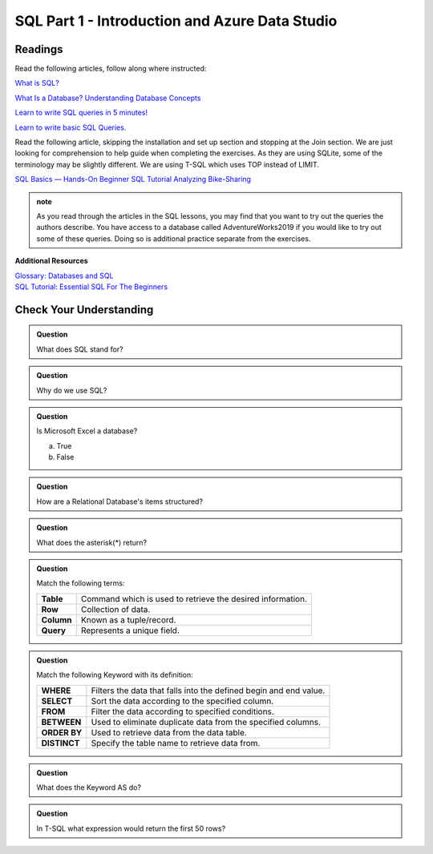 SQL Part 1 - Introduction and Azure Data Studio
===============================================

Readings
--------

Read the following articles, follow along where instructed:

`What is SQL? <https://www.youtube.com/watch?v=27axs9dO7AE>`__

`What Is a Database? Understanding Database Concepts <https://medium.com/geekculture/what-is-a-database-understanding-database-concepts-d032c0d3daa4>`__

`Learn to write SQL queries in 5 minutes! <https://medium.com/geekculture/writing-your-first-sql-query-610da7a5afea>`__

`Learn to write basic SQL Queries. <https://www.sqlshack.com/learn-to-write-basic-sql-queries/>`__

Read the following article, skipping the installation and set up section and stopping at the Join section.  We are just looking for comprehension to help guide when completing the exercises.  As they are using SQLite, some of the terminology may be slightly different.  We are using T-SQL which uses TOP instead of LIMIT.

| `SQL Basics — Hands-On Beginner SQL Tutorial Analyzing Bike-Sharing <https://www.dataquest.io/blog/sql-basics/>`__

.. admonition:: note

   As you read through the articles in the SQL lessons, you may find that you want to try out the queries the authors describe. You have access to a database called AdventureWorks2019 if you would like to try out some of these queries. Doing so is additional practice separate from the exercises.

**Additional Resources**

| `Glossary: Databases and SQL <https://swcarpentry.github.io/sql-novice-survey/reference.html>`__

| `SQL Tutorial: Essential SQL For The Beginners <https://www.sqltutorial.org/>`__

Check Your Understanding
------------------------

.. admonition:: Question

   What does SQL stand for?

.. admonition:: Question

   Why do we use SQL?

.. admonition:: Question

   Is Microsoft Excel a database?

   a. True
   b. False


.. admonition:: Question

   How are a Relational Database's items structured?

.. admonition:: Question

   What does the asterisk(*) return?

.. admonition:: Question

   Match the following terms:

   .. list-table::
      :align: left
  
      * - **Table**
        - Command which is used to retrieve the desired information.
      * - **Row**
        - Collection of data.
      * - **Column**
        - Known as a tuple/record. 
      * - **Query**
        - Represents a unique field.

.. admonition:: Question

   Match the following Keyword with its definition:

   .. list-table::
      :align: left
  
      * - **WHERE**
        - Filters the data that falls into the defined begin and end value.
      * - **SELECT**
        - Sort the data according to the specified column.
      * - **FROM**
        - Filter the data according to specified conditions.
      * - **BETWEEN**
        - Used to eliminate duplicate data from the specified columns.
      * - **ORDER BY**
        - Used to retrieve data from the data table.
      * - **DISTINCT**
        - Specify the table name to retrieve data from.

.. admonition:: Question

   What does the Keyword AS do?

.. admonition:: Question

   In T-SQL what expression would return the first 50 rows?


